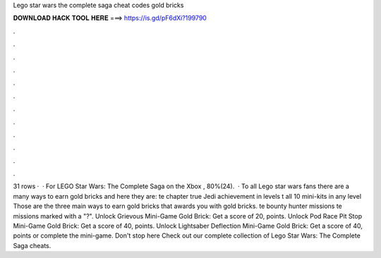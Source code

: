Lego star wars the complete saga cheat codes gold bricks

𝐃𝐎𝐖𝐍𝐋𝐎𝐀𝐃 𝐇𝐀𝐂𝐊 𝐓𝐎𝐎𝐋 𝐇𝐄𝐑𝐄 ===> https://is.gd/pF6dXi?199790

.

.

.

.

.

.

.

.

.

.

.

.

31 rows ·  · For LEGO Star Wars: The Complete Saga on the Xbox , 80%(24).  · To all Lego star wars fans there are a many ways to earn gold bricks and here they are: te chapter  true Jedi achievement in levels t all 10 mini-kits in any level Those are the three main ways to earn gold bricks that awards you with gold bricks. te bounty hunter missions te missions marked with a "?". Unlock Grievous Mini-Game Gold Brick: Get a score of 20, points. Unlock Pod Race Pit Stop Mini-Game Gold Brick: Get a score of 40, points. Unlock Lightsaber Deflection Mini-Game Gold Brick: Get a score of 40, points or complete the mini-game. Don't stop here Check out our complete collection of Lego Star Wars: The Complete Saga cheats.